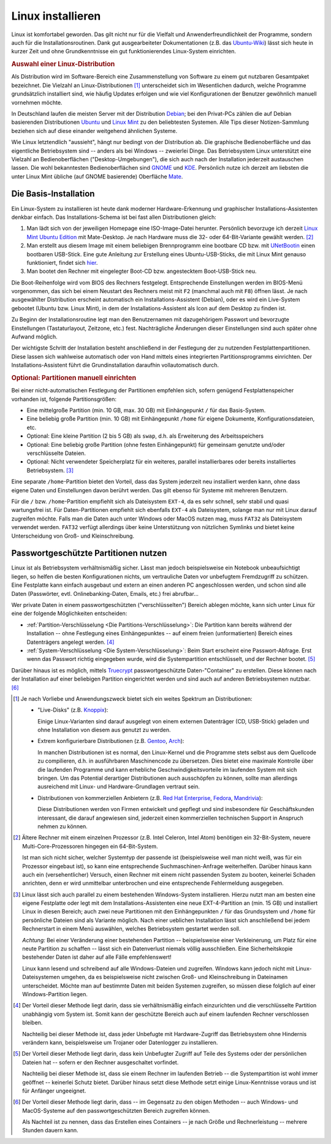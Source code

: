 .. _Linux installieren:

Linux installieren
==================

Linux ist komfortabel geworden. Das gilt nicht nur für die Vielfalt und
Anwenderfreundlichkeit der Programme, sondern auch für die
Installationsroutinen. Dank gut ausgearbeiteter Dokumentationen (z.B. das
`Ubuntu-Wiki <http://wiki.ubuntuusers.de/Startseite>`_) lässt sich heute in
kurzer Zeit und ohne Grundkenntnisse ein gut funktionierendes Linux-System
einrichten.

.. index:: Distribution
.. _Auswahl einer Linux-Distribution :

.. rubric:: Auswahl einer Linux-Distribution 

Als Distribution wird im Software-Bereich eine Zusammenstellung von Software zu
einem gut nutzbaren Gesamtpaket bezeichnet. Die Vielzahl an Linux-Distributionen
[#LD]_ unterscheidet sich im Wesentlichen dadurch, welche Programme
grundsätzlich installiert sind, wie häufig Updates erfolgen und wie viel
Konfigurationen der Benutzer gewöhnlich manuell vornehmen möchte. 

In Deutschland laufen die meisten Server mit der Distribution `Debian
<http://de.wikipedia.org/wiki/Debian>`_; bei den Privat-PCs zählen die auf
Debian basierenden Distributionen `Ubuntu
<http://de.wikipedia.org/wiki/Ubuntu>`_ und `Linux Mint <http://linuxmint.com>`_
zu den beliebtesten Systemen. Alle Tips dieser Notizen-Sammlung beziehen sich
auf diese einander weitgehend ähnlichen Systeme. 

Wie Linux letztendlich "aussieht", hängt nur bedingt von der Distribution ab.
Die graphische Bedienoberfläche und das eigentliche Betriebsystem sind -- anders
als bei Windows -- zweierlei Dinge. Das Betriebsystem Linux unterstützt eine
Vielzahl an Bedienoberflächen ("Desktop-Umgebungen"), die sich auch nach der
Installation jederzeit austauschen lassen. Die wohl bekanntesten
Bedienoberflächen sind `GNOME <http://de.wikipedia.org/wiki/Gnome>`_ und `KDE
<http://de.wikipedia.org/wiki/Kde>`_. Persönlich nutze ich derzeit am liebsten
die unter Linux Mint übliche (auf GNOME basierende) Oberfläche `Mate
<https://de.wikipedia.org/wiki/MATE_Desktop_Environment>`_.

.. _Die Basis-Installation:

Die Basis-Installation
----------------------

Ein Linux-System zu installieren ist heute dank moderner Hardware-Erkennung und
graphischer Installations-Assistenten denkbar einfach. Das Installations-Schema
ist bei fast allen Distributionen gleich: 

#.  Man lädt sich von der jeweiligen Homepage eine ISO-Image-Datei herunter.
    Persönlich bevorzuge ich derzeit `Linux Mint Ubuntu Edition
    <http://www.linuxmint.com/download.php>`_ mit Mate-Desktop. Je nach Hardware
    muss die 32- oder 64-Bit-Variante gewählt werden. [#MC32]_ 
#.  Man erstellt aus diesem Image mit einem beliebigen Brennprogramm eine
    bootbare CD bzw. mit `UNetBootin <http://wiki.ubuntuusers.de/UNetbootin>`_
    einen bootbaren USB-Stick. Eine gute Anleitung zur Erstellung eines
    Ubuntu-USB-Sticks, die mit Linux Mint genauso funktioniert, findet sich
    `hier <http://wiki.ubuntuusers.de/Live-USB>`_.

#.  Man bootet den Rechner mit eingelegter Boot-CD bzw. angestecktem
    Boot-USB-Stick neu.

Die Boot-Reihenfolge wird vom BIOS des Rechners festgelegt. Entsprechende
Einstellungen werden im BIOS-Menü vorgenommen, das sich bei einem Neustart des
Rechners meist mit ``F2`` (manchmal auch mit ``F8``) öffnen lässt. Je nach
ausgewählter Distribution erscheint automatisch ein Installations-Assistent
(Debian), oder es wird ein Live-System gebootet (Ubuntu bzw. Linux Mint), in dem
der Installations-Assistent als Icon auf dem Desktop zu finden ist. 

Zu Beginn der Installationsroutine legt man den Benutzernamen mit dazugehörigem
Passwort und bevorzugte Einstellungen (Tastaturlayout, Zeitzone, etc.) fest.
Nachträgliche Änderungen dieser Einstellungen sind auch später ohne Aufwand
möglich.

Der wichtigste Schritt der Installation besteht anschließend in der Festlegung
der zu nutzenden Festplattenpartitionen. Diese lassen sich wahlweise automatisch
oder von Hand mittels eines integrierten Partitionsprogramms einrichten. 
Der Installations-Assistent führt die Grundinstallation daraufhin
vollautomatisch durch.


.. _Partitionen einrichten:

.. rubric:: Optional: Partitionen manuell einrichten

Bei einer nicht-automatischen Festlegung der Partitionen empfehlen sich, sofern
genügend Festplattenspeicher vorhanden ist, folgende Partitionsgrößen:

* Eine mittelgroße Partition (min. 10 GB, max. 30 GB) mit Einhängepunkt ``/``
  für das Basis-System.
* Eine beliebig große Partition (min. 10 GB) mit Einhängepunkt ``/home`` für
  eigene Dokumente, Konfigurationsdateien, etc.
* Optional: Eine kleine Partition (2 bis 5 GB) als ``swap``, d.h. als
  Erweiterung des Arbeitsspeichers
* Optional: Eine beliebig große Partition (ohne festen Einhängepunkt) für
  gemeinsam genutzte und/oder verschlüsselte Dateien. 
* Optional: Nicht verwendeter Speicherplatz für ein weiteres, parallel
  installierbares oder bereits installiertes Betriebsystem. [#WI]_

Eine separate ``/home``-Partition  bietet den Vorteil, dass das System jederzeit
neu installiert werden kann, ohne dass eigene Daten und Einstellungen davon
berührt werden. Das gilt ebenso für Systeme mit mehreren Benutzern.

Für die ``/`` bzw. ``/home``-Partition empfiehlt sich als Dateisystem ``EXT-4``,
da es sehr schnell, sehr stabil und quasi wartungsfrei ist. Für
Daten-Partitionen empfiehlt sich ebenfalls ``EXT-4`` als Dateisystem, solange
man nur mit Linux darauf zugreifen möchte. Falls man die Daten auch unter
Windows oder MacOS nutzen mag, muss ``FAT32`` als Dateisystem verwendet werden.
``FAT32`` verfügt allerdings über keine Unterstützung von nützlichen Symlinks
und bietet keine Unterscheidung von Groß- und Kleinschreibung.  


.. _Passwortgeschützte Partitionen nutzen:

Passwortgeschützte Partitionen nutzen
-------------------------------------

Linux ist als Betriebsystem verhältnismäßig sicher. Lässt man jedoch
beispielsweise ein Notebook unbeaufsichtigt liegen, so helfen die besten
Konfigurationen nichts, um vertrauliche Daten vor unbefugtem Fremdzugriff zu
schützen. Eine Festplatte kann einfach ausgebaut und extern an einen anderen PC
angeschlossen werden, und schon sind alle Daten (Passwörter, evtl.
Onlinebanking-Daten, Emails, etc.) frei abrufbar...

Wer private Daten in einem passwortgeschützten ("verschlüsselten") Bereich
ablegen möchte, kann sich unter Linux für eine der folgende Möglichkeiten
entscheiden: 

* :ref:`Partition-Verschlüsselung <Die Partitions-Verschlüsselung>`: Die
  Partition kann bereits während der Installation -- ohne Festlegung eines
  Einhängepunktes -- auf einem freien (unformatierten) Bereich eines
  Datenträgers angelegt werden. [#E1]_

* :ref:`System-Verschlüsselung <Die System-Verschlüsselung>`: Beim Start erscheint
  eine Passwort-Abfrage. Erst wenn das Passwort richtig eingegeben wurde, wird
  die Systempartition entschlüsselt, und der Rechner bootet. [#E2]_

.. index:: truecrypt

Darüber hinaus ist es möglich, mittels `Truecrypt
<http://wiki.ubuntuusers.de/TrueCrypt>`_ passwortgeschützte Daten-"Container" zu
erstellen. Diese können nach der Installation auf einer beliebigen Partition
eingerichtet werden und sind auch auf anderen Betriebsystemen nutzbar. [#E3]_

.. raw:: html

    <hr />
    
.. only:: html

    .. rubric:: Anmerkungen:

.. [#LD] Je nach Vorliebe und Anwendungszweck bietet sich ein weites Spektrum an
    Distributionen:

    * "Live-Disks" (z.B. `Knoppix <http://de.wikipedia.org/wiki/Knoppix>`_):

      Einige Linux-Varianten sind darauf ausgelegt von einem externen
      Datenträger (CD, USB-Stick) geladen und ohne Installation von diesem aus
      genutzt zu werden. 

    * Extrem konfigurierbare Distributionen (z.B. `Gentoo
      <http://de.wikipedia.org/wiki/Gentoo_Linux>`_, `Arch
      <http://de.wikipedia.org/wiki/Arch_Linux>`_):

      In manchen Distributionen ist es normal, den Linux-Kernel und die
      Programme stets selbst aus dem Quellcode zu compilieren, d.h. in
      ausführbaren Maschinencode zu übersetzen. Dies bietet eine maximale
      Kontrolle über die laufenden Programme und kann erhebliche
      Geschwindigkeitsvorteile im laufenden System mit sich bringen. Um das
      Potential derartiger Distributionen auch ausschöpfen zu können, sollte man
      allerdings ausreichend mit Linux- und Hardware-Grundlagen vertraut sein.

    * Distributionen von kommerziellen Anbietern (z.B. `Red Hat Enterprise
      <http://de.wikipedia.org/wiki/Red_Hat_Enterprise_Linux>`_,  `Fedora
      <http://de.wikipedia.org/wiki/Fedora_(Linux-Distribution)>`_, `Mandrivia
      <http://de.wikipedia.org/wiki/Mandriva>`_):

      Diese Distributionen werden von Firmen entwickelt und gepflegt und sind
      insbesondere für Geschäftskunden interessant, die darauf angewiesen sind,
      jederzeit einen kommerziellen technischen Support in Anspruch nehmen zu
      können.

.. [#MC32] Ältere Rechner mit einem einzelnen Prozessor (z.B. Intel Celeron,
    Intel Atom) benötigen ein 32-Bit-System, neuere Multi-Core-Prozessoren
    hingegen ein 64-Bit-System. 
    
    Ist man sich nicht sicher, welcher Systemtyp der passende ist
    (beispielsweise weil man nicht weiß, was für ein Prozessor eingebaut ist),
    so kann eine entsprechende Suchmaschinen-Anfrage weiterhelfen. Darüber
    hinaus kann auch ein (versehentlicher) Versuch, einen Rechner mit einem
    nicht passenden System zu booten, keinerlei Schaden anrichten, denn er wird
    unmittelbar unterbrochen und eine entsprechende Fehlermeldung ausgegeben.

.. [#WI] Linux lässt sich auch parallel zu einem bestehenden Windows-System
    installieren. Hierzu nutzt man am besten eine eigene Festplatte oder legt
    mit dem Installations-Assistenten eine neue EXT-4-Partition an (min. 15 GB)
    und installiert Linux in diesen Bereich; auch zwei neue Partitionen mit den
    Einhängepunkten  ``/`` für das Grundsystem und ``/home`` für persönliche
    Dateien sind als Variante möglich. Nach einer ueblichen Installation lässt
    sich anschließend bei jedem Rechnerstart in einem Menü auswählen, welches
    Betriebsystem gestartet werden soll.

    *Achtung:* Bei einer Veränderung einer bestehenden Partition --
    beispielsweise einer Verkleinerung, um Platz für eine neute Partition zu
    schaffen -- lässt sich ein Datenverlust niemals völlig ausschließen. Eine
    Sicherheitskopie bestehender Daten ist daher auf alle Fälle empfehlenswert!

    Linux kann lesend und schreibend auf alle Windows-Dateien und zugreifen. Windows
    kann jedoch nicht mit Linux-Dateisystemen umgehen, da es beispielsweise nicht
    zwischen Groß- und Kleinschreibung in Dateinamen unterscheidet. Möchte man auf
    bestimmte Daten mit beiden Systemen zugreifen, so müssen diese folglich auf
    einer Windows-Partition liegen.



.. [#E1] Der Vorteil dieser Methode liegt darin, dass sie verhältnismäßig einfach
    einzurichten und die verschlüsselte Partition unabhängig vom System ist.
    Somit kann der geschützte Bereich auch auf einem laufenden Rechner
    verschlossen bleiben. 

    Nachteilig bei dieser Methode ist, dass jeder Unbefugte mit Hardware-Zugriff
    das Betriebsystem ohne Hindernis verändern kann, beispielsweise um Trojaner
    oder Datenlogger zu installieren.

.. [#E2] Der Vorteil dieser Methode liegt darin, dass kein Unbefugter Zugriff
    auf Teile des Systems oder der persönlichen Dateien hat -- sofern er den
    Rechner ausgeschaltet vorfindet. 

    Nachteilig bei dieser Methode ist, dass sie einem Rechner im laufenden
    Betrieb -- die Systempartition ist wohl immer geöffnet -- keinerlei Schutz
    bietet. Darüber hinaus setzt diese Methode setzt einige Linux-Kenntnisse
    voraus und ist für Anfänger ungeeignet.

.. [#E3] Der Vorteil dieser Methode liegt darin, dass -- im Gegensatz zu den
    obigen Methoden -- auch Windows- und MacOS-Systeme auf den
    passwortgeschützten Bereich zugreifen können.

    Als Nachteil ist zu nennen, dass das Erstellen eines Containers -- je nach
    Größe und Rechnerleistung -- mehrere Stunden dauern kann. 

